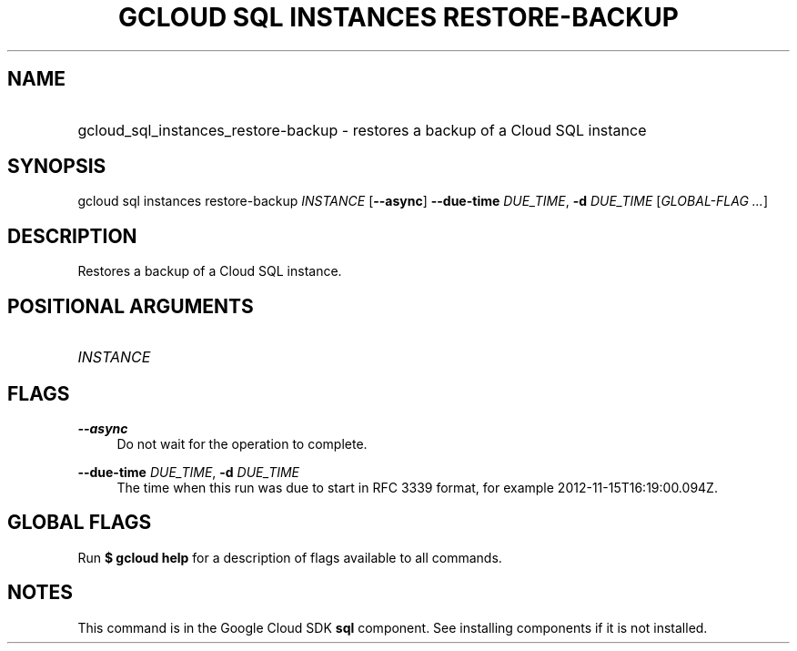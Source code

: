 .TH "GCLOUD SQL INSTANCES RESTORE-BACKUP" "1" "" "" ""
.ie \n(.g .ds Aq \(aq
.el       .ds Aq '
.nh
.ad l
.SH "NAME"
.HP
gcloud_sql_instances_restore-backup \- restores a backup of a Cloud SQL instance
.SH "SYNOPSIS"
.sp
gcloud sql instances restore\-backup \fIINSTANCE\fR [\fB\-\-async\fR] \fB\-\-due\-time\fR \fIDUE_TIME\fR, \fB\-d\fR \fIDUE_TIME\fR [\fIGLOBAL\-FLAG \&...\fR]
.SH "DESCRIPTION"
.sp
Restores a backup of a Cloud SQL instance\&.
.SH "POSITIONAL ARGUMENTS"
.HP
\fIINSTANCE\fR
.RE
.SH "FLAGS"
.PP
\fB\-\-async\fR
.RS 4
Do not wait for the operation to complete\&.
.RE
.PP
\fB\-\-due\-time\fR \fIDUE_TIME\fR, \fB\-d\fR \fIDUE_TIME\fR
.RS 4
The time when this run was due to start in RFC 3339 format, for example 2012\-11\-15T16:19:00\&.094Z\&.
.RE
.SH "GLOBAL FLAGS"
.sp
Run \fB$ \fR\fBgcloud\fR\fB help\fR for a description of flags available to all commands\&.
.SH "NOTES"
.sp
This command is in the Google Cloud SDK \fBsql\fR component\&. See installing components if it is not installed\&.
